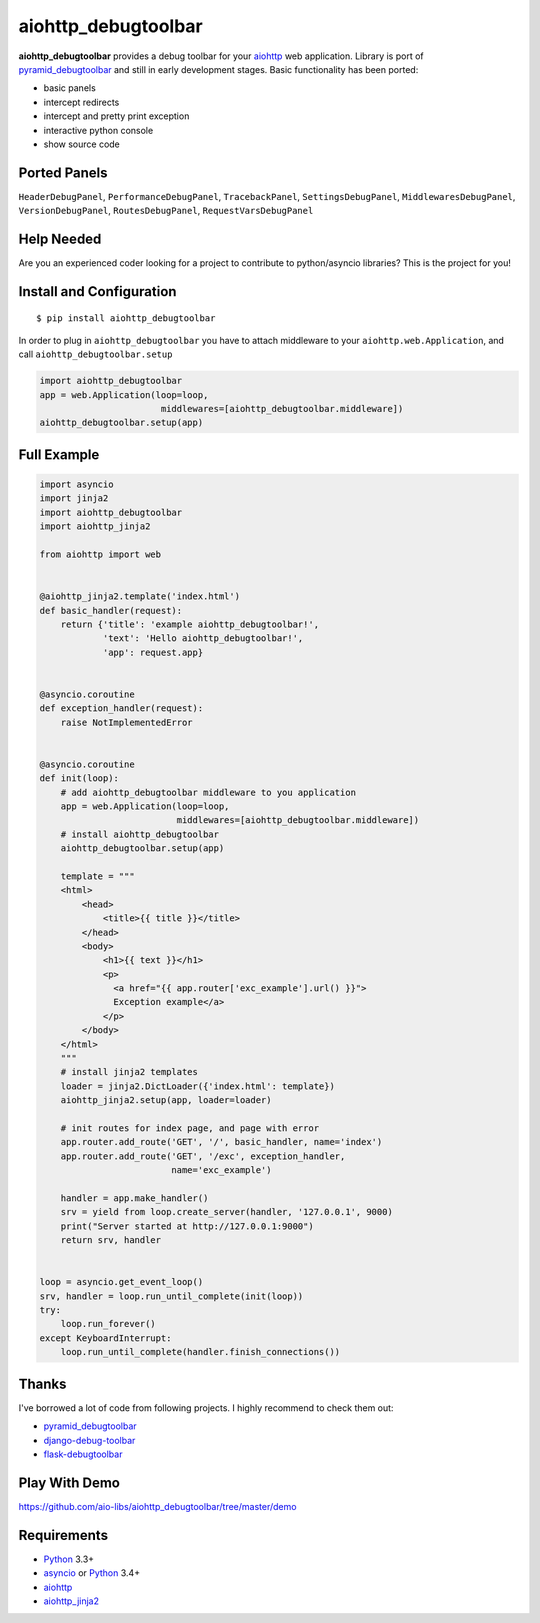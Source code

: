 aiohttp_debugtoolbar
====================
.. image:: https://travis-ci.org/aio-libs/aiohttp_debugtoolbar.svg?branch=master
    :target: https://travis-ci.org/aio-libs/aiohttp_debugtoolbar
    :alt: |Build status|
.. image:: https://coveralls.io/repos/aio-libs/aiohttp_debugtoolbar/badge.svg
    :target: https://coveralls.io/r/aio-libs/aiohttp_debugtoolbar
    :alt: |Coverage status|


**aiohttp_debugtoolbar** provides a debug toolbar for your aiohttp_
web application.  Library is port of pyramid_debugtoolbar_ and
still in early development stages. Basic functionality has been
ported:

* basic panels
* intercept redirects
* intercept and pretty print exception
* interactive python console
* show source code

.. image:: https://raw.githubusercontent.com/aio-libs/aiohttp_debugtoolbar/master/demo/aiohttp_debugtoolba_sceenshot.png


Ported Panels
-------------
``HeaderDebugPanel``, ``PerformanceDebugPanel``, ``TracebackPanel``,
``SettingsDebugPanel``, ``MiddlewaresDebugPanel``, ``VersionDebugPanel``,
``RoutesDebugPanel``,  ``RequestVarsDebugPanel``


Help Needed
-----------
Are you an experienced coder looking for a project to contribute to
python/asyncio libraries? This is the project for you!


Install and Configuration
-------------------------
::

    $ pip install aiohttp_debugtoolbar


In order to plug in ``aiohttp_debugtoolbar`` you have to attach middleware to
your ``aiohttp.web.Application``, and call ``aiohttp_debugtoolbar.setup``

.. code:: python

    import aiohttp_debugtoolbar
    app = web.Application(loop=loop,
                           middlewares=[aiohttp_debugtoolbar.middleware])
    aiohttp_debugtoolbar.setup(app)


Full Example
------------

.. code:: python

    import asyncio
    import jinja2
    import aiohttp_debugtoolbar
    import aiohttp_jinja2

    from aiohttp import web


    @aiohttp_jinja2.template('index.html')
    def basic_handler(request):
        return {'title': 'example aiohttp_debugtoolbar!',
                'text': 'Hello aiohttp_debugtoolbar!',
                'app': request.app}


    @asyncio.coroutine
    def exception_handler(request):
        raise NotImplementedError


    @asyncio.coroutine
    def init(loop):
        # add aiohttp_debugtoolbar middleware to you application
        app = web.Application(loop=loop,
                              middlewares=[aiohttp_debugtoolbar.middleware])
        # install aiohttp_debugtoolbar
        aiohttp_debugtoolbar.setup(app)

        template = """
        <html>
            <head>
                <title>{{ title }}</title>
            </head>
            <body>
                <h1>{{ text }}</h1>
                <p>
                  <a href="{{ app.router['exc_example'].url() }}">
                  Exception example</a>
                </p>
            </body>
        </html>
        """
        # install jinja2 templates
        loader = jinja2.DictLoader({'index.html': template})
        aiohttp_jinja2.setup(app, loader=loader)

        # init routes for index page, and page with error
        app.router.add_route('GET', '/', basic_handler, name='index')
        app.router.add_route('GET', '/exc', exception_handler,
                             name='exc_example')

        handler = app.make_handler()
        srv = yield from loop.create_server(handler, '127.0.0.1', 9000)
        print("Server started at http://127.0.0.1:9000")
        return srv, handler


    loop = asyncio.get_event_loop()
    srv, handler = loop.run_until_complete(init(loop))
    try:
        loop.run_forever()
    except KeyboardInterrupt:
        loop.run_until_complete(handler.finish_connections())

Thanks
------
I've borrowed a lot of code from following projects. I highly recommend to check them out:

* `pyramid_debugtoolbar <https://github.com/Pylons/pyramid_debugtoolbar>`_  
* `django-debug-toolbar <https://github.com/django-debug-toolbar/django-debug-toolbar>`_  
* `flask-debugtoolbar <https://github.com/mgood/flask-debugtoolbar>`_  

Play With Demo
--------------

https://github.com/aio-libs/aiohttp_debugtoolbar/tree/master/demo

Requirements
------------

* Python_ 3.3+
* asyncio_ or Python_ 3.4+
* aiohttp_
* aiohttp_jinja2_


.. _Python: https://www.python.org
.. _asyncio: http://docs.python.org/3.4/library/asyncio.html
.. _aiohttp: https://github.com/KeepSafe/aiohttp
.. _aiopg: https://github.com/aio-libs/aiopg
.. _aiomysql: https://github.com/aio-libs/aiomysql
.. _aiohttp_jinja2: https://github.com/aio-libs/aiohttp_jinja2
.. _pyramid_debugtoolbar: https://github.com/Pylons/pyramid_debugtoolbar
